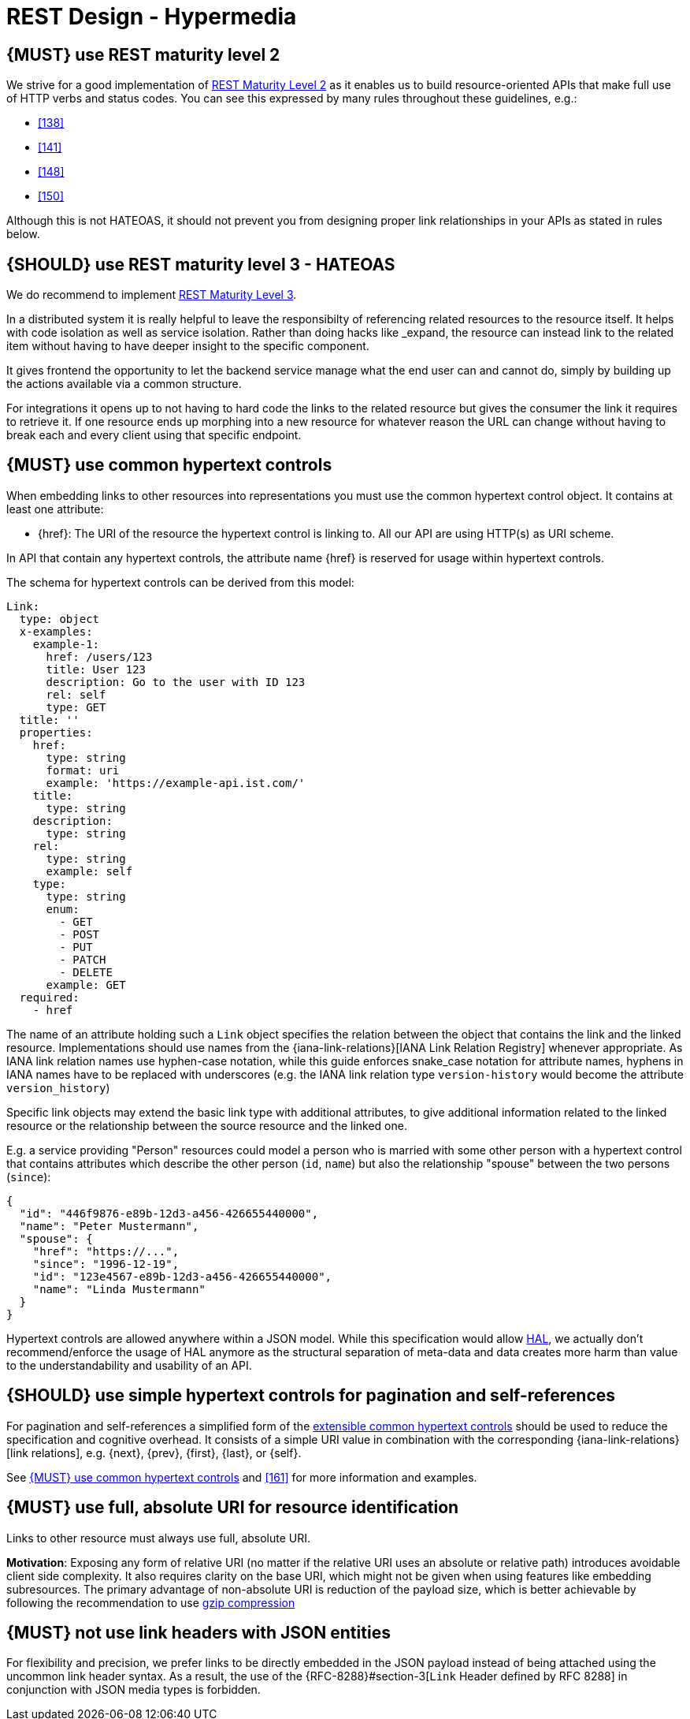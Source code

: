 [[hypermedia]]
= REST Design - Hypermedia


[#162]
== {MUST} use REST maturity level 2

We strive for a good implementation of
http://martinfowler.com/articles/richardsonMaturityModel.html#level2[REST
Maturity Level 2] as it enables us to build resource-oriented APIs that
make full use of HTTP verbs and status codes. You can see this expressed
by many rules throughout these guidelines, e.g.:

* <<138>>
* <<141>>
* <<148>>
* <<150>>

Although this is not HATEOAS, it should not prevent you from designing
proper link relationships in your APIs as stated in rules below.


[#163]
== {SHOULD} use REST maturity level 3 - HATEOAS

We do recommend to implement
http://martinfowler.com/articles/richardsonMaturityModel.html#level3[REST
Maturity Level 3].

In a distributed system it is really helpful to leave the responsibilty of referencing
related resources to the resource itself.
It helps with code isolation as well as service isolation. Rather than doing hacks like
_expand, the resource can instead link to the related item without having to have deeper insight
to the specific component.

It gives frontend the opportunity to let the backend service manage what the end user
can and cannot do, simply by building up the actions available via a common structure.

For integrations it opens up to not having to hard code the links
to the related resource but gives the consumer the link it requires to retrieve it.
If one resource ends up morphing into a new resource for whatever reason the URL can change
without having to break each and every client using that specific endpoint.

[#164]
== {MUST} use common hypertext controls

When embedding links to other resources into representations you must use the
common hypertext control object. It contains at least one attribute:

* [[href]]{href}: The URI of the resource the hypertext control is linking to.
  All our API are using HTTP(s) as URI scheme.

In API that contain any hypertext controls, the attribute name {href} is
reserved for usage within hypertext controls.

The schema for hypertext controls can be derived from this model:

[source,yaml]
----
Link:
  type: object
  x-examples:
    example-1:
      href: /users/123
      title: User 123
      description: Go to the user with ID 123
      rel: self
      type: GET
  title: ''
  properties:
    href:
      type: string
      format: uri
      example: 'https://example-api.ist.com/'
    title:
      type: string
    description:
      type: string
    rel:
      type: string
      example: self
    type:
      type: string
      enum:
        - GET
        - POST
        - PUT
        - PATCH
        - DELETE
      example: GET
  required:
    - href
----

The name of an attribute holding such a `Link` object specifies the
relation between the object that contains the link and the linked resource.
Implementations should use names from the {iana-link-relations}[IANA Link Relation Registry]
whenever appropriate. As IANA link relation
names use hyphen-case notation, while this guide enforces snake_case
notation for attribute names, hyphens in IANA names have to be replaced
with underscores (e.g. the IANA link relation type `version-history`
would become the attribute `version_history`)

Specific link objects may extend the basic link type with additional
attributes, to give additional information related to the linked
resource or the relationship between the source resource and the linked
one.

E.g. a service providing "Person" resources could model a person who is
married with some other person with a hypertext control that contains
attributes which describe the other person (`id`, `name`) but also the
relationship "spouse" between the two persons (`since`):

[source,json]
----
{
  "id": "446f9876-e89b-12d3-a456-426655440000",
  "name": "Peter Mustermann",
  "spouse": {
    "href": "https://...",
    "since": "1996-12-19",
    "id": "123e4567-e89b-12d3-a456-426655440000",
    "name": "Linda Mustermann"
  }
}
----

Hypertext controls are allowed anywhere within a JSON model. While this
specification would allow
http://stateless.co/hal_specification.html[HAL], we actually don't
recommend/enforce the usage of HAL anymore as the structural separation
of meta-data and data creates more harm than value to the
understandability and usability of an API.


[#165]
== {SHOULD} use simple hypertext controls for pagination and self-references

For pagination and self-references a simplified form of the <<164, extensible
common hypertext controls>> should be used to reduce the specification and
cognitive overhead. It consists of a simple URI value in combination with the
corresponding {iana-link-relations}[link relations], e.g. {next}, {prev}, {first},
{last}, or {self}.

See <<164>> and <<161>> for more information and examples.


[#217]
== {MUST} use full, absolute URI for resource identification

Links to other resource must always use full, absolute URI.

*Motivation*: Exposing any form of relative URI (no matter if the relative
URI uses an absolute or relative path) introduces avoidable client side
complexity. It also requires clarity on the base URI, which might not be given
when using features like embedding subresources. The primary advantage of
non-absolute URI is reduction of the payload size, which is better achievable
by following the recommendation to use <<156,gzip compression>>


[#166]
== {MUST} not use link headers with JSON entities

For flexibility and precision, we prefer links to be directly embedded in the
JSON payload instead of being attached using the uncommon link header syntax.
As a result, the use of the {RFC-8288}#section-3[`Link` Header defined by RFC
8288] in conjunction with JSON media types is forbidden.
